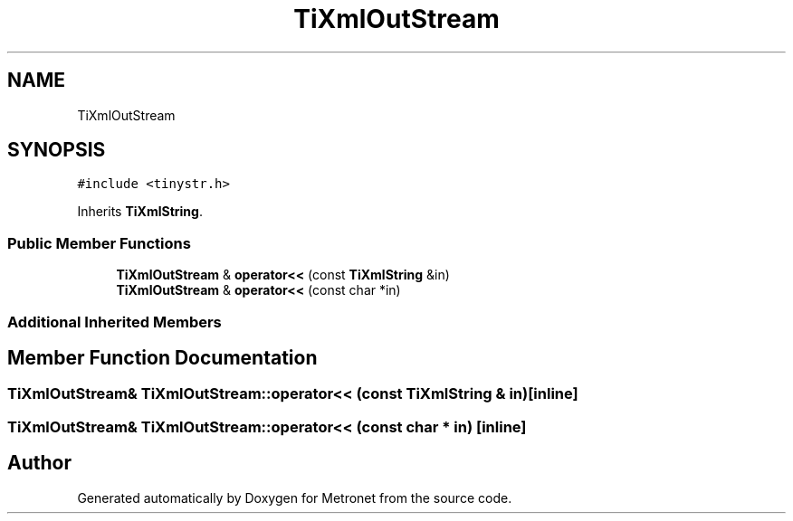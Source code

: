 .TH "TiXmlOutStream" 3 "Wed Mar 22 2017" "Version 1.0" "Metronet" \" -*- nroff -*-
.ad l
.nh
.SH NAME
TiXmlOutStream
.SH SYNOPSIS
.br
.PP
.PP
\fC#include <tinystr\&.h>\fP
.PP
Inherits \fBTiXmlString\fP\&.
.SS "Public Member Functions"

.in +1c
.ti -1c
.RI "\fBTiXmlOutStream\fP & \fBoperator<<\fP (const \fBTiXmlString\fP &in)"
.br
.ti -1c
.RI "\fBTiXmlOutStream\fP & \fBoperator<<\fP (const char *in)"
.br
.in -1c
.SS "Additional Inherited Members"
.SH "Member Function Documentation"
.PP 
.SS "\fBTiXmlOutStream\fP& TiXmlOutStream::operator<< (const \fBTiXmlString\fP & in)\fC [inline]\fP"

.SS "\fBTiXmlOutStream\fP& TiXmlOutStream::operator<< (const char * in)\fC [inline]\fP"


.SH "Author"
.PP 
Generated automatically by Doxygen for Metronet from the source code\&.
